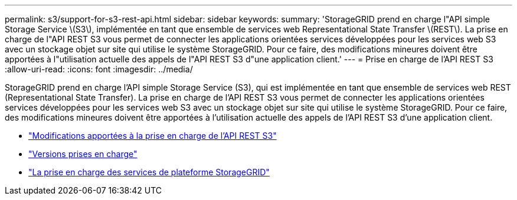---
permalink: s3/support-for-s3-rest-api.html 
sidebar: sidebar 
keywords:  
summary: 'StorageGRID prend en charge l"API simple Storage Service \(S3\), implémentée en tant que ensemble de services web Representational State Transfer \(REST\). La prise en charge de l"API REST S3 vous permet de connecter les applications orientées services développées pour les services web S3 avec un stockage objet sur site qui utilise le système StorageGRID. Pour ce faire, des modifications mineures doivent être apportées à l"utilisation actuelle des appels de l"API REST S3 d"une application client.' 
---
= Prise en charge de l'API REST S3
:allow-uri-read: 
:icons: font
:imagesdir: ../media/


[role="lead"]
StorageGRID prend en charge l'API simple Storage Service (S3), qui est implémentée en tant que ensemble de services web REST (Representational State Transfer). La prise en charge de l'API REST S3 vous permet de connecter les applications orientées services développées pour les services web S3 avec un stockage objet sur site qui utilise le système StorageGRID. Pour ce faire, des modifications mineures doivent être apportées à l'utilisation actuelle des appels de l'API REST S3 d'une application client.

* link:changes-to-s3-rest-api-support.html["Modifications apportées à la prise en charge de l'API REST S3"]
* link:supported-versions.html["Versions prises en charge"]
* link:support-for-storagegrid-platform-services.html["La prise en charge des services de plateforme StorageGRID"]

